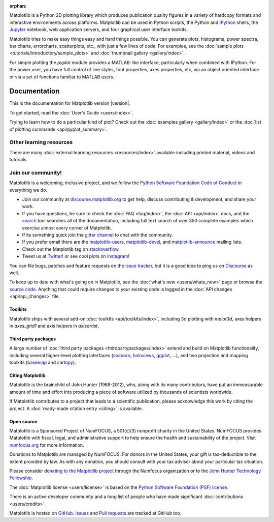:orphan:

.. title:: Matplotlib: Python plotting

Matplotlib is a Python 2D plotting library which produces publication quality
figures in a variety of hardcopy formats and interactive environments across
platforms.  Matplotlib can be used in Python scripts, the Python and IPython_
shells, the Jupyter_ notebook, web application servers, and four graphical user
interface toolkits.

.. _IPython: http://ipython.org
.. _Jupyter: http://jupyter.org

.. raw:: html

   <div class="responsive_screenshots">
      <a href="tutorials/introductory/sample_plots.html">
         <div class="responsive_subfig">
         <img align="middle" src="_images/sphx_glr_membrane_thumb.png"
          border="0" alt="screenshots"/>
         </div>
         <div class="responsive_subfig">
         <img align="middle" src="_images/sphx_glr_histogram_thumb.png"
          border="0" alt="screenshots"/>
         </div>
         <div class="responsive_subfig">
         <img align="middle" src="_images/sphx_glr_contour_thumb.png"
          border="0" alt="screenshots"/>
         </div>
         <div class="responsive_subfig">
         <img align="middle" src="_images/sphx_glr_3D_thumb.png"
          border="0" alt="screenshots"/>
         </div>
      </a>
   </div>
   <span class="clear_screenshots"></span>

Matplotlib tries to make easy things easy and hard things possible.  You
can generate plots, histograms, power spectra, bar charts, errorcharts,
scatterplots, etc., with just a few lines of code.  For examples, see the
:doc:`sample plots <tutorials/introductory/sample_plots>` and :doc:`thumbnail
gallery <gallery/index>`.

For simple plotting the `pyplot` module provides a MATLAB-like interface,
particularly when combined with IPython.  For the power user, you have full
control of line styles, font properties, axes properties, etc, via an object
oriented interface or via a set of functions familiar to MATLAB users.

Documentation
-------------

This is the documentation for Matplotlib version |version|.

To get started, read the :doc:`User's Guide <users/index>`.

.. raw:: html

   <p id="other_versions"></p>

   <script>
   function getSnippet(id, url) {
      var req = false;
      // For Safari, Firefox, and other non-MS browsers
      if (window.XMLHttpRequest) {
         try {
            req = new XMLHttpRequest();
         } catch (e) {
            req = false;
         }
      } else if (window.ActiveXObject) {
         // For Internet Explorer on Windows
         try {
            req = new ActiveXObject("Msxml2.XMLHTTP");
         } catch (e) {
            try {
            req = new ActiveXObject("Microsoft.XMLHTTP");
            } catch (e) {
            req = false;
            }
         }
      }
      var element = document.getElementById(id);
      if (req) {
         // Synchronous request, wait till we have it all
         req.open('GET', url, false);
         req.send(null);
         if (req.status == 200) {
            element.innerHTML = req.responseText;
         } else {
            element.innerHTML = "<mark>Could not find Snippet to insert at " + url + "</mark>"
         }
      }
   }
   getSnippet('other_versions', '/versions.html');
   </script>

Trying to learn how to do a particular kind of plot?  Check out the
:doc:`examples gallery <gallery/index>` or the :doc:`list of plotting commands
<api/pyplot_summary>`.

Other learning resources
~~~~~~~~~~~~~~~~~~~~~~~~

There are many :doc:`external learning resources <resources/index>` available
including printed material, videos and tutorials.

Join our community!
~~~~~~~~~~~~~~~~~~~

Matplotlib is a welcoming, inclusive project, and we follow the `Python
Software Foundation Code of Conduct <coc_>`_ in everything we do.

.. _coc: http://www.python.org/psf/codeofconduct/

- Join our community at `discourse.matplotlib.org`_  to get help, discuss
  contributing & development, and share your work.
- If you have questions, be sure to check the :doc:`FAQ <faq/index>`, the
  :doc:`API <api/index>` docs, and the `search <search.html>`_ tool
  searches all of the documentation, including full text search of over 350
  complete examples which exercise almost every corner of Matplotlib.
- If its something quick join the `gitter channel`_ to chat with the
  community.
- If you prefer email there are the  matplotlib-users_, matplotlib-devel_,
  and matplotlib-announce_ mailing lists.
- Check out the Matplotlib tag on stackoverflow_.
- Tweet us at Twitter_! or see cool plots on Instagram_!

.. _discourse.matplotlib.org: https://discourse.matplotlib.org
.. _gitter channel: https://gitter.im/matplotlib/matplotlib
.. _matplotlib-users: https://mail.python.org/mailman/listinfo/matplotlib-users
.. _matplotlib-devel: https://mail.python.org/mailman/listinfo/matplotlib-devel
.. _matplotlib-announce: https://mail.python.org/mailman/listinfo/matplotlib-announce
.. _stackoverflow: http://stackoverflow.com/questions/tagged/matplotlib
.. _Twitter: https://twitter.com/matplotlib
.. _Instagram: https://www.instagram.com/matplotart/

You can file bugs, patches and feature requests on the `issue tracker`_, but it
is a good idea to ping us on Discourse_ as well.

.. _Discourse: https://discourse.matplotlib.org

To keep up to date with what's going on in Matplotlib, see the :doc:`what's
new <users/whats_new>` page or browse the `source code`_.  Anything that could
require changes to your existing code is logged in the :doc:`API changes
<api/api_changes>` file.

Toolkits
========

Matplotlib ships with several add-on :doc:`toolkits <api/toolkits/index>`,
including 3d plotting with `mplot3d`, axes helpers in `axes_grid1` and axis
helpers in `axisartist`.

Third party packages
====================

A large number of :doc:`third party packages <thirdpartypackages/index>`
extend and build on Matplotlib functionality, including several higher-level
plotting interfaces (seaborn_, holoviews_, ggplot_, ...), and two projection
and mapping toolkits (basemap_ and cartopy_).

.. _seaborn: https://seaborn.pydata.org
.. _holoviews: http://holoviews.org
.. _ggplot: http://ggplot.yhathq.com
.. _basemap: https://matplotlib.org/basemap
.. _cartopy: https://scitools.org.uk/cartopy/docs/latest

Citing Matplotlib
=================

Matplotlib is the brainchild of John Hunter (1968-2012), who, along with its
many contributors, have put an immeasurable amount of time and effort into
producing a piece of software utilized by thousands of scientists worldwide.

If Matplotlib contributes to a project that leads to a scientific publication,
please acknowledge this work by citing the project. A :doc:`ready-made citation
entry <citing>` is available.

Open source
===========

.. raw:: html

   <a href="https://www.numfocus.org/">
   <img src="_static/numfocus_badge.png"
    alt="A Fiscally Sponsored Project of NUMFocus"
    style="float:right; margin-left:20px" />
   </a>


Matplotlib is a Sponsored Project of NumFOCUS, a 501(c)(3) nonprofit
charity in the United States. NumFOCUS provides Matplotlib with
fiscal, legal, and administrative support to help ensure the health
and sustainability of the project. Visit `numfocus.org <nf>`_ for more
information.

Donations to Matplotlib are managed by NumFOCUS. For donors in the
United States, your gift is tax-deductible to the extent provided by
law. As with any donation, you should consult with your tax adviser
about your particular tax situation.

Please consider `donating to the Matplotlib project <donating_>`_ through
the Numfocus organization or to the `John Hunter Technology Fellowship
<jdh-fellowship_>`_.

.. _donating: https://numfocus.org/donate-to-matplotlib
.. _jdh-fellowship: https://www.numfocus.org/programs/john-hunter-technology-fellowship/
.. _nf: https://numfocus.org

The :doc:`Matplotlib license <users/license>` is based on the `Python Software
Foundation (PSF) license <psf-license_>`_.

.. _psf-license: http://www.python.org/psf/license

There is an active developer community and a long list of people who have made
significant :doc:`contributions <users/credits>`.

Matplotlib is hosted on `GitHub <source code_>`_.  `Issues <issue tracker_>`_
and `Pull requests`_ are tracked at GitHub too.

.. _source code: https://github.com/matplotlib/matplotlib
.. _issue tracker: https://github.com/matplotlib/matplotlib/issues
.. _pull requests: https://github.com/matplotlib/matplotlib/pulls
